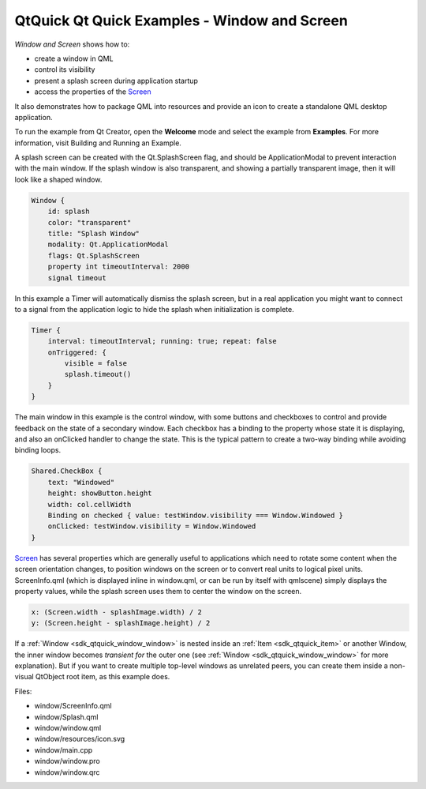 .. _sdk_qtquick_qt_quick_examples_-_window_and_screen:

QtQuick Qt Quick Examples - Window and Screen
=============================================



*Window and Screen* shows how to:

-  create a window in QML
-  control its visibility
-  present a splash screen during application startup
-  access the properties of the `Screen </sdk/apps/qml/QtQuick/Window.Screen/>`_ 

It also demonstrates how to package QML into resources and provide an icon to create a standalone QML desktop application.

To run the example from Qt Creator, open the **Welcome** mode and select the example from **Examples**. For more information, visit Building and Running an Example.

A splash screen can be created with the Qt.SplashScreen flag, and should be ApplicationModal to prevent interaction with the main window. If the splash window is also transparent, and showing a partially transparent image, then it will look like a shaped window.

.. code:: qml

    Window {
        id: splash
        color: "transparent"
        title: "Splash Window"
        modality: Qt.ApplicationModal
        flags: Qt.SplashScreen
        property int timeoutInterval: 2000
        signal timeout

In this example a Timer will automatically dismiss the splash screen, but in a real application you might want to connect to a signal from the application logic to hide the splash when initialization is complete.

.. code:: qml

    Timer {
        interval: timeoutInterval; running: true; repeat: false
        onTriggered: {
            visible = false
            splash.timeout()
        }
    }

The main window in this example is the control window, with some buttons and checkboxes to control and provide feedback on the state of a secondary window. Each checkbox has a binding to the property whose state it is displaying, and also an onClicked handler to change the state. This is the typical pattern to create a two-way binding while avoiding binding loops.

.. code:: qml

    Shared.CheckBox {
        text: "Windowed"
        height: showButton.height
        width: col.cellWidth
        Binding on checked { value: testWindow.visibility === Window.Windowed }
        onClicked: testWindow.visibility = Window.Windowed
    }

`Screen </sdk/apps/qml/QtQuick/Window.Screen/>`_  has several properties which are generally useful to applications which need to rotate some content when the screen orientation changes, to position windows on the screen or to convert real units to logical pixel units. ScreenInfo.qml (which is displayed inline in window.qml, or can be run by itself with qmlscene) simply displays the property values, while the splash screen uses them to center the window on the screen.

.. code:: qml

        x: (Screen.width - splashImage.width) / 2
        y: (Screen.height - splashImage.height) / 2

If a :ref:`Window <sdk_qtquick_window_window>` is nested inside an :ref:`Item <sdk_qtquick_item>` or another Window, the inner window becomes *transient for* the outer one (see :ref:`Window <sdk_qtquick_window_window>` for more explanation). But if you want to create multiple top-level windows as unrelated peers, you can create them inside a non-visual QtObject root item, as this example does.

Files:

-  window/ScreenInfo.qml
-  window/Splash.qml
-  window/window.qml
-  window/resources/icon.svg
-  window/main.cpp
-  window/window.pro
-  window/window.qrc

